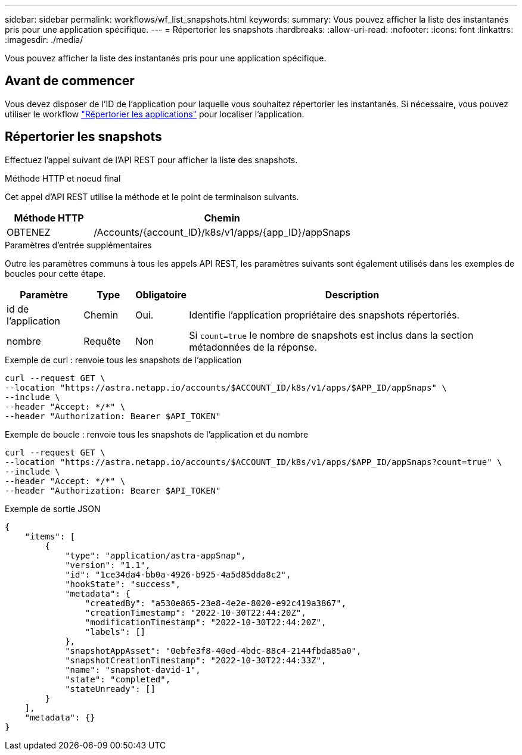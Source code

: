 ---
sidebar: sidebar 
permalink: workflows/wf_list_snapshots.html 
keywords:  
summary: Vous pouvez afficher la liste des instantanés pris pour une application spécifique. 
---
= Répertorier les snapshots
:hardbreaks:
:allow-uri-read: 
:nofooter: 
:icons: font
:linkattrs: 
:imagesdir: ./media/


[role="lead"]
Vous pouvez afficher la liste des instantanés pris pour une application spécifique.



== Avant de commencer

Vous devez disposer de l'ID de l'application pour laquelle vous souhaitez répertorier les instantanés. Si nécessaire, vous pouvez utiliser le workflow link:wf_list_man_apps.html["Répertorier les applications"] pour localiser l'application.



== Répertorier les snapshots

Effectuez l'appel suivant de l'API REST pour afficher la liste des snapshots.

.Méthode HTTP et noeud final
Cet appel d'API REST utilise la méthode et le point de terminaison suivants.

[cols="25,75"]
|===
| Méthode HTTP | Chemin 


| OBTENEZ | /Accounts/{account_ID}/k8s/v1/apps/{app_ID}/appSnaps 
|===
.Paramètres d'entrée supplémentaires
Outre les paramètres communs à tous les appels API REST, les paramètres suivants sont également utilisés dans les exemples de boucles pour cette étape.

[cols="15,10,10,65"]
|===
| Paramètre | Type | Obligatoire | Description 


| id de l'application | Chemin | Oui. | Identifie l'application propriétaire des snapshots répertoriés. 


| nombre | Requête | Non | Si `count=true` le nombre de snapshots est inclus dans la section métadonnées de la réponse. 
|===
.Exemple de curl : renvoie tous les snapshots de l'application
[source, curl]
----
curl --request GET \
--location "https://astra.netapp.io/accounts/$ACCOUNT_ID/k8s/v1/apps/$APP_ID/appSnaps" \
--include \
--header "Accept: */*" \
--header "Authorization: Bearer $API_TOKEN"
----
.Exemple de boucle : renvoie tous les snapshots de l'application et du nombre
[source, curl]
----
curl --request GET \
--location "https://astra.netapp.io/accounts/$ACCOUNT_ID/k8s/v1/apps/$APP_ID/appSnaps?count=true" \
--include \
--header "Accept: */*" \
--header "Authorization: Bearer $API_TOKEN"
----
.Exemple de sortie JSON
[listing]
----
{
    "items": [
        {
            "type": "application/astra-appSnap",
            "version": "1.1",
            "id": "1ce34da4-bb0a-4926-b925-4a5d85dda8c2",
            "hookState": "success",
            "metadata": {
                "createdBy": "a530e865-23e8-4e2e-8020-e92c419a3867",
                "creationTimestamp": "2022-10-30T22:44:20Z",
                "modificationTimestamp": "2022-10-30T22:44:20Z",
                "labels": []
            },
            "snapshotAppAsset": "0ebfe3f8-40ed-4bdc-88c4-2144fbda85a0",
            "snapshotCreationTimestamp": "2022-10-30T22:44:33Z",
            "name": "snapshot-david-1",
            "state": "completed",
            "stateUnready": []
        }
    ],
    "metadata": {}
}
----